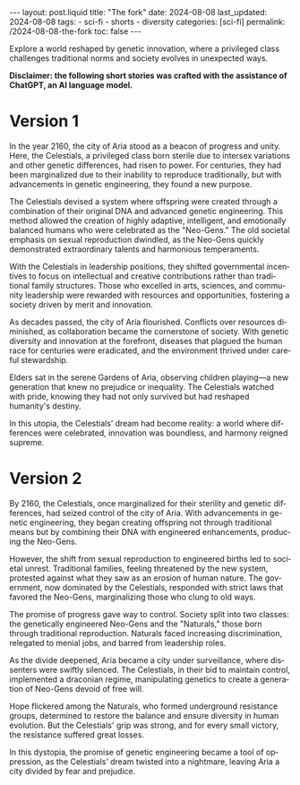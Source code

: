 #+LANGUAGE: en

#+begin_comment
1) =toc:nil=: Do not generate Org TOC:
   https://orgmode.org/manual/Table-of-Contents.html
2) =broken-links=: Continue export even when there are broken links 
   https://orgmode.org/manual/Export-Settings.html
#+end_comment
#+OPTIONS: toc:nil  broken-links:mark

#+begin_comment
Jekyll front matter:
https://jekyllrb.com/docs/front-matter/
#+end_comment
#+begin_export html
---
layout: post.liquid
title:  "The fork"
date: 2024-08-08
last_updated: 2024-08-08
tags:
  - sci-fi
  - shorts
  - diversity
categories: [sci-fi]
permalink: /2024-08-08-the-fork
toc: false
---

#+end_export

Explore a world reshaped by genetic innovation, where a privileged
class challenges traditional norms and society evolves in unexpected
ways.  


*Disclaimer: the following short stories was crafted with the
assistance of ChatGPT, an AI language model.*


* Version 1

  In the year 2160, the city of Aria stood as a beacon of progress and
  unity. Here, the Celestials, a privileged class born sterile due to
  intersex variations and other genetic differences, had risen to
  power. For centuries, they had been marginalized due to their
  inability to reproduce traditionally, but with advancements in genetic
  engineering, they found a new purpose.

  The Celestials devised a system where offspring were created through a
  combination of their original DNA and advanced genetic
  engineering. This method allowed the creation of highly adaptive,
  intelligent, and emotionally balanced humans who were celebrated as
  the "Neo-Gens." The old societal emphasis on sexual reproduction
  dwindled, as the Neo-Gens quickly demonstrated extraordinary talents
  and harmonious temperaments.

  With the Celestials in leadership positions, they shifted governmental
  incentives to focus on intellectual and creative contributions rather
  than traditional family structures. Those who excelled in arts,
  sciences, and community leadership were rewarded with resources and
  opportunities, fostering a society driven by merit and innovation.

  As decades passed, the city of Aria flourished. Conflicts over
  resources diminished, as collaboration became the cornerstone of
  society. With genetic diversity and innovation at the forefront,
  diseases that plagued the human race for centuries were eradicated,
  and the environment thrived under careful stewardship.

  Elders sat in the serene Gardens of Aria, observing children playing—a
  new generation that knew no prejudice or inequality. The Celestials
  watched with pride, knowing they had not only survived but had
  reshaped humanity's destiny.

  In this utopia, the Celestials’ dream had become reality: a world
  where differences were celebrated, innovation was boundless, and
  harmony reigned supreme.


* Version 2

  By 2160, the Celestials, once marginalized for their sterility and
  genetic differences, had seized control of the city of Aria. With
  advancements in genetic engineering, they began creating offspring not
  through traditional means but by combining their DNA with engineered
  enhancements, producing the Neo-Gens.

  However, the shift from sexual reproduction to engineered births led
  to societal unrest. Traditional families, feeling threatened by the
  new system, protested against what they saw as an erosion of human
  nature. The government, now dominated by the Celestials, responded
  with strict laws that favored the Neo-Gens, marginalizing those who
  clung to old ways.

  The promise of progress gave way to control. Society split into two
  classes: the genetically engineered Neo-Gens and the "Naturals," those
  born through traditional reproduction. Naturals faced increasing
  discrimination, relegated to menial jobs, and barred from leadership
  roles.

  As the divide deepened, Aria became a city under surveillance, where
  dissenters were swiftly silenced. The Celestials, in their bid to
  maintain control, implemented a draconian regime, manipulating
  genetics to create a generation of Neo-Gens devoid of free will.

  Hope flickered among the Naturals, who formed underground resistance
  groups, determined to restore the balance and ensure diversity in
  human evolution. But the Celestials' grip was strong, and for every
  small victory, the resistance suffered great losses.

  In this dystopia, the promise of genetic engineering became a tool of
  oppression, as the Celestials’ dream twisted into a nightmare, leaving
  Aria a city divided by fear and prejudice.



* COMMENT Local variables
  
  Taken from: 
  https://emacs.stackexchange.com/a/76549/11978
  
# Local Variables:
# org-md-toplevel-hlevel: 2
# End:
  
